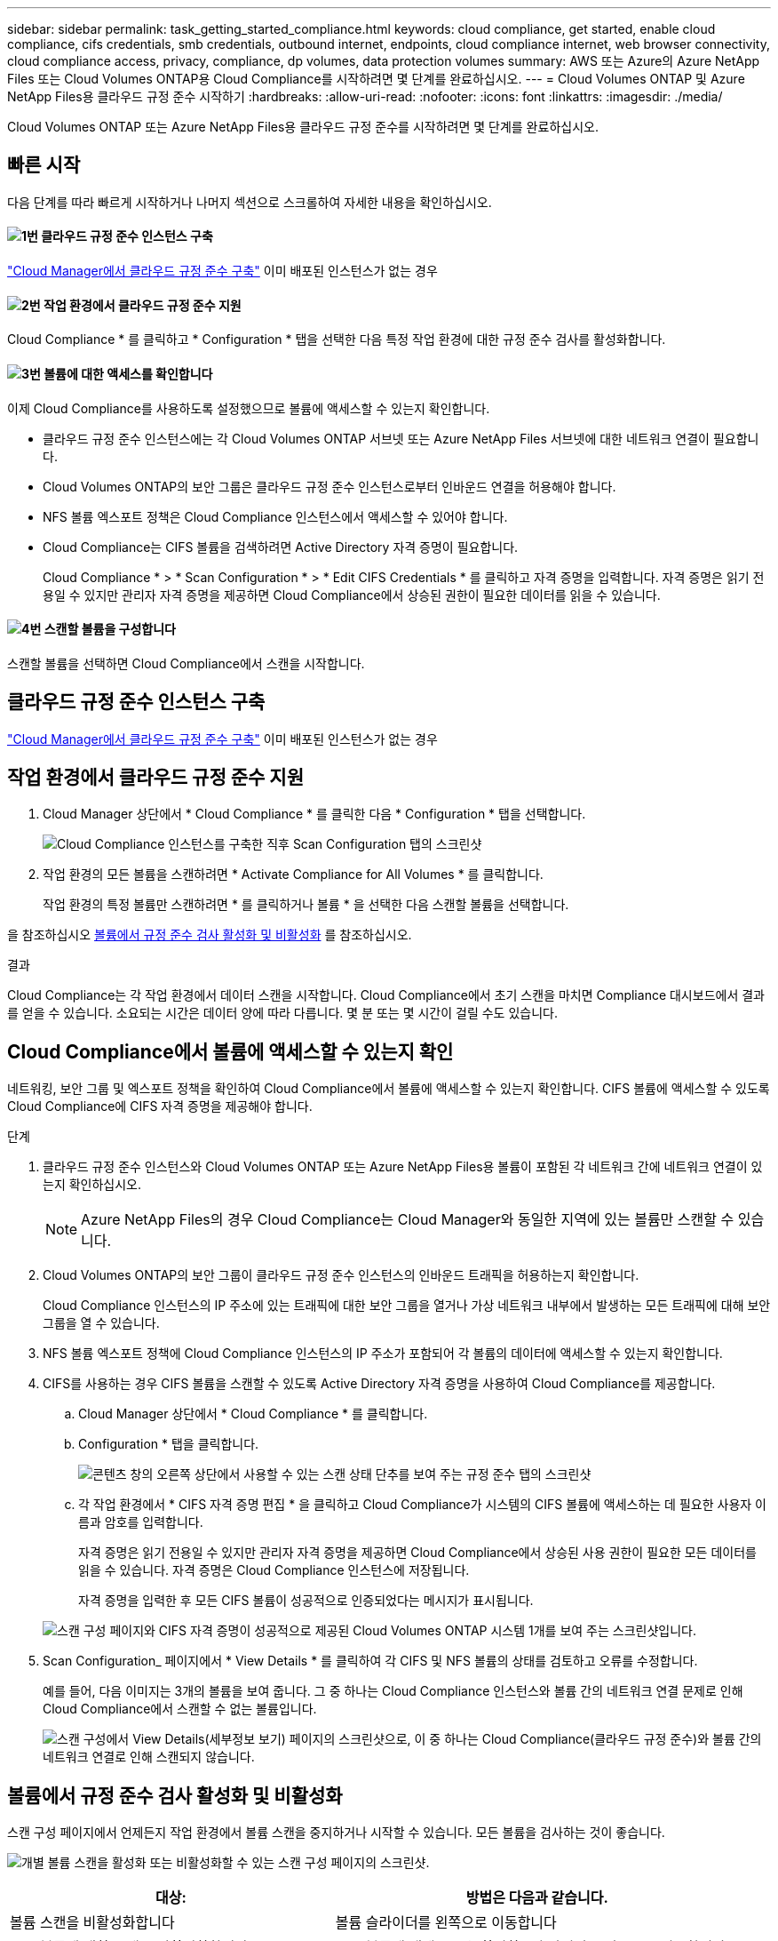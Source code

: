 ---
sidebar: sidebar 
permalink: task_getting_started_compliance.html 
keywords: cloud compliance, get started, enable cloud compliance, cifs credentials, smb credentials, outbound internet, endpoints, cloud compliance internet, web browser connectivity, cloud compliance access, privacy, compliance, dp volumes, data protection volumes 
summary: AWS 또는 Azure의 Azure NetApp Files 또는 Cloud Volumes ONTAP용 Cloud Compliance를 시작하려면 몇 단계를 완료하십시오. 
---
= Cloud Volumes ONTAP 및 Azure NetApp Files용 클라우드 규정 준수 시작하기
:hardbreaks:
:allow-uri-read: 
:nofooter: 
:icons: font
:linkattrs: 
:imagesdir: ./media/


[role="lead"]
Cloud Volumes ONTAP 또는 Azure NetApp Files용 클라우드 규정 준수를 시작하려면 몇 단계를 완료하십시오.



== 빠른 시작

다음 단계를 따라 빠르게 시작하거나 나머지 섹션으로 스크롤하여 자세한 내용을 확인하십시오.



==== image:number1.png["1번"] 클라우드 규정 준수 인스턴스 구축

[role="quick-margin-para"]
link:task_deploy_cloud_compliance.html["Cloud Manager에서 클라우드 규정 준수 구축"^] 이미 배포된 인스턴스가 없는 경우



==== image:number2.png["2번"] 작업 환경에서 클라우드 규정 준수 지원

[role="quick-margin-para"]
Cloud Compliance * 를 클릭하고 * Configuration * 탭을 선택한 다음 특정 작업 환경에 대한 규정 준수 검사를 활성화합니다.



==== image:number3.png["3번"] 볼륨에 대한 액세스를 확인합니다

[role="quick-margin-para"]
이제 Cloud Compliance를 사용하도록 설정했으므로 볼륨에 액세스할 수 있는지 확인합니다.

[role="quick-margin-list"]
* 클라우드 규정 준수 인스턴스에는 각 Cloud Volumes ONTAP 서브넷 또는 Azure NetApp Files 서브넷에 대한 네트워크 연결이 필요합니다.
* Cloud Volumes ONTAP의 보안 그룹은 클라우드 규정 준수 인스턴스로부터 인바운드 연결을 허용해야 합니다.
* NFS 볼륨 엑스포트 정책은 Cloud Compliance 인스턴스에서 액세스할 수 있어야 합니다.
* Cloud Compliance는 CIFS 볼륨을 검색하려면 Active Directory 자격 증명이 필요합니다.
+
Cloud Compliance * > * Scan Configuration * > * Edit CIFS Credentials * 를 클릭하고 자격 증명을 입력합니다. 자격 증명은 읽기 전용일 수 있지만 관리자 자격 증명을 제공하면 Cloud Compliance에서 상승된 권한이 필요한 데이터를 읽을 수 있습니다.





==== image:number4.png["4번"] 스캔할 볼륨을 구성합니다

[role="quick-margin-para"]
스캔할 볼륨을 선택하면 Cloud Compliance에서 스캔을 시작합니다.



== 클라우드 규정 준수 인스턴스 구축

link:task_deploy_cloud_compliance.html["Cloud Manager에서 클라우드 규정 준수 구축"^] 이미 배포된 인스턴스가 없는 경우



== 작업 환경에서 클라우드 규정 준수 지원

. Cloud Manager 상단에서 * Cloud Compliance * 를 클릭한 다음 * Configuration * 탭을 선택합니다.
+
image:screenshot_cloud_compliance_we_scan_config.png["Cloud Compliance 인스턴스를 구축한 직후 Scan Configuration 탭의 스크린샷"]

. 작업 환경의 모든 볼륨을 스캔하려면 * Activate Compliance for All Volumes * 를 클릭합니다.
+
작업 환경의 특정 볼륨만 스캔하려면 * 를 클릭하거나 볼륨 * 을 선택한 다음 스캔할 볼륨을 선택합니다.



을 참조하십시오 <<볼륨에서 규정 준수 검사 활성화 및 비활성화,볼륨에서 규정 준수 검사 활성화 및 비활성화>> 를 참조하십시오.

.결과
Cloud Compliance는 각 작업 환경에서 데이터 스캔을 시작합니다. Cloud Compliance에서 초기 스캔을 마치면 Compliance 대시보드에서 결과를 얻을 수 있습니다. 소요되는 시간은 데이터 양에 따라 다릅니다. 몇 분 또는 몇 시간이 걸릴 수도 있습니다.



== Cloud Compliance에서 볼륨에 액세스할 수 있는지 확인

네트워킹, 보안 그룹 및 엑스포트 정책을 확인하여 Cloud Compliance에서 볼륨에 액세스할 수 있는지 확인합니다. CIFS 볼륨에 액세스할 수 있도록 Cloud Compliance에 CIFS 자격 증명을 제공해야 합니다.

.단계
. 클라우드 규정 준수 인스턴스와 Cloud Volumes ONTAP 또는 Azure NetApp Files용 볼륨이 포함된 각 네트워크 간에 네트워크 연결이 있는지 확인하십시오.
+

NOTE: Azure NetApp Files의 경우 Cloud Compliance는 Cloud Manager와 동일한 지역에 있는 볼륨만 스캔할 수 있습니다.

. Cloud Volumes ONTAP의 보안 그룹이 클라우드 규정 준수 인스턴스의 인바운드 트래픽을 허용하는지 확인합니다.
+
Cloud Compliance 인스턴스의 IP 주소에 있는 트래픽에 대한 보안 그룹을 열거나 가상 네트워크 내부에서 발생하는 모든 트래픽에 대해 보안 그룹을 열 수 있습니다.

. NFS 볼륨 엑스포트 정책에 Cloud Compliance 인스턴스의 IP 주소가 포함되어 각 볼륨의 데이터에 액세스할 수 있는지 확인합니다.
. CIFS를 사용하는 경우 CIFS 볼륨을 스캔할 수 있도록 Active Directory 자격 증명을 사용하여 Cloud Compliance를 제공합니다.
+
.. Cloud Manager 상단에서 * Cloud Compliance * 를 클릭합니다.
.. Configuration * 탭을 클릭합니다.
+
image:screenshot_cifs_credentials.gif["콘텐츠 창의 오른쪽 상단에서 사용할 수 있는 스캔 상태 단추를 보여 주는 규정 준수 탭의 스크린샷"]

.. 각 작업 환경에서 * CIFS 자격 증명 편집 * 을 클릭하고 Cloud Compliance가 시스템의 CIFS 볼륨에 액세스하는 데 필요한 사용자 이름과 암호를 입력합니다.
+
자격 증명은 읽기 전용일 수 있지만 관리자 자격 증명을 제공하면 Cloud Compliance에서 상승된 사용 권한이 필요한 모든 데이터를 읽을 수 있습니다. 자격 증명은 Cloud Compliance 인스턴스에 저장됩니다.

+
자격 증명을 입력한 후 모든 CIFS 볼륨이 성공적으로 인증되었다는 메시지가 표시됩니다.

+
image:screenshot_cifs_status.gif["스캔 구성 페이지와 CIFS 자격 증명이 성공적으로 제공된 Cloud Volumes ONTAP 시스템 1개를 보여 주는 스크린샷입니다."]



. Scan Configuration_ 페이지에서 * View Details * 를 클릭하여 각 CIFS 및 NFS 볼륨의 상태를 검토하고 오류를 수정합니다.
+
예를 들어, 다음 이미지는 3개의 볼륨을 보여 줍니다. 그 중 하나는 Cloud Compliance 인스턴스와 볼륨 간의 네트워크 연결 문제로 인해 Cloud Compliance에서 스캔할 수 없는 볼륨입니다.

+
image:screenshot_compliance_volume_details.gif["스캔 구성에서 View Details(세부정보 보기) 페이지의 스크린샷으로, 이 중 하나는 Cloud Compliance(클라우드 규정 준수)와 볼륨 간의 네트워크 연결로 인해 스캔되지 않습니다."]





== 볼륨에서 규정 준수 검사 활성화 및 비활성화

스캔 구성 페이지에서 언제든지 작업 환경에서 볼륨 스캔을 중지하거나 시작할 수 있습니다. 모든 볼륨을 검사하는 것이 좋습니다.

image:screenshot_volume_compliance_selection.png["개별 볼륨 스캔을 활성화 또는 비활성화할 수 있는 스캔 구성 페이지의 스크린샷."]

[cols="40,50"]
|===
| 대상: | 방법은 다음과 같습니다. 


| 볼륨 스캔을 비활성화합니다 | 볼륨 슬라이더를 왼쪽으로 이동합니다 


| 모든 볼륨에 대한 스캔을 비활성화합니다 | 모든 볼륨에 대해 * 준수 활성화 * 슬라이더를 왼쪽으로 이동합니다 


| 볼륨 스캔을 활성화합니다 | 볼륨 슬라이더를 오른쪽으로 이동합니다 


| 모든 볼륨 스캔을 활성화합니다 | 모든 볼륨에 대해 * 준수 활성화 * 슬라이더를 오른쪽으로 이동합니다 
|===

TIP: 작업 환경에 추가된 새 볼륨은 * Activate Compliance for All Volumes * 설정이 활성화된 경우에만 자동으로 스캔됩니다. 이 설정을 비활성화하면 작업 환경에서 새로 생성한 각 볼륨에 대해 스캐닝을 활성화해야 합니다.



== 데이터 보호 볼륨을 검색하는 중입니다

기본적으로 데이터 보호(DP) 볼륨은 외부에서 노출되지 않고 Cloud Compliance에서 액세스할 수 없기 때문에 스캔되지 않습니다. 일반적으로 이러한 볼륨은 온프레미스 ONTAP 클러스터에서 SnapMirror 작업을 위한 타겟 볼륨입니다.

처음에 Cloud Compliance 볼륨 목록은 이러한 볼륨을 _Type_ * DP * 로 식별하며 _Status_ * Not Scanning * 및 _Required Action_ * DP 볼륨에 대한 액세스 사용 * 을 표시합니다.

image:screenshot_cloud_compliance_dp_volumes.png["데이터 보호 볼륨을 스캔하도록 선택할 수 있는 DP 볼륨에 대한 액세스 활성화 버튼이 표시된 스크린샷"]

.단계
이러한 데이터 보호 볼륨을 스캔하려는 경우:

. 페이지 맨 위에 있는 * DP 볼륨에 대한 액세스 활성화 * 버튼을 클릭합니다.
. 스캔할 각 DP 볼륨을 활성화하거나 모든 볼륨 * 컨트롤에 대해 * 규정 준수 활성화 를 사용하여 모든 DP 볼륨을 포함한 모든 볼륨을 활성화합니다.


활성화되면 Cloud Compliance는 규정 준수를 위해 활성화된 각 DP 볼륨에서 NFS 공유를 생성하여 검색할 수 있습니다. 공유 내보내기 정책은 클라우드 규정 준수 인스턴스에서만 액세스를 허용합니다.


NOTE: 소스 ONTAP 시스템에서 처음에 NFS 볼륨으로 생성된 볼륨만 볼륨 목록에 표시됩니다. 처음에 CIFS로 생성된 소스 볼륨은 현재 Cloud Compliance에 표시되지 않습니다.
